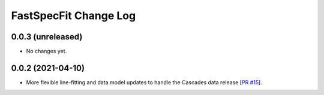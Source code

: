 ======================
FastSpecFit Change Log
======================

0.0.3 (unreleased)
-------------------

* No changes yet.

0.0.2 (2021-04-10)
------------------

* More flexible line-fitting and data model updates to handle the Cascades data
  release [`PR #15`_].

.. _`PR #15`: https://github.com/desihub/fastspecfit/pull/15

